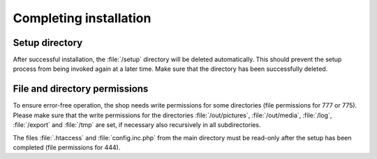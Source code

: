 ﻿Completing installation
=======================

Setup directory
---------------
After successful installation, the :file:`/setup` directory will be deleted automatically. This should prevent the setup process from being invoked again at a later time. Make sure that the directory has been successfully deleted.

File and directory permissions
------------------------------
To ensure error-free operation, the shop needs write permissions for some directories (file permissions for 777 or 775). Please make sure that the write permissions for the directories :file:`/out/pictures`, :file:`/out/media`, :file:`/log`, :file:`/export` and :file:`/tmp` are set, if necessary also recursively in all subdirectories.

The files :file:`.htaccess` and :file:`config.inc.php` from the main directory must be read-only after the setup has been completed (file permissions for 444).


.. Intern: oxbaag, Status:
